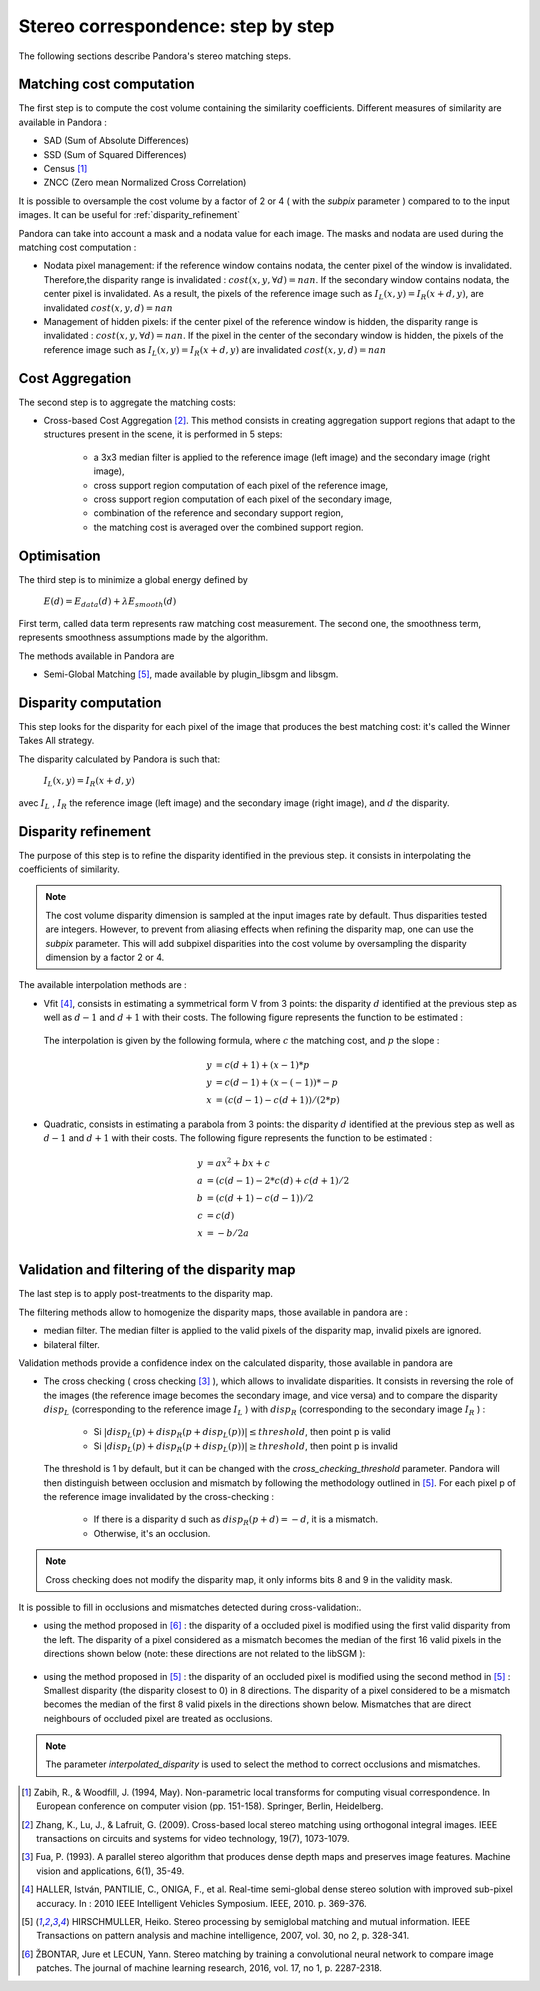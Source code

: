 Stereo correspondence: step by step
===================================

The following sections describe Pandora's stereo matching steps.

Matching cost computation
-------------------------

The first step is to compute the cost volume containing the similarity coefficients.
Different measures of similarity are available in Pandora :

- SAD (Sum of Absolute Differences)
- SSD (Sum of Squared Differences)
- Census [1]_
- ZNCC (Zero mean Normalized Cross Correlation)

It is possible to oversample the cost volume by a factor of 2 or 4 ( with the *subpix* parameter ) compared to
to the input images. It can be useful for :ref:`disparity_refinement`

Pandora can take into account a mask and a nodata value for each image. The masks and nodata are used during
the matching cost computation  :

- Nodata pixel management: if the reference window contains nodata, the center pixel of the window is invalidated.
  Therefore,the disparity range is invalidated : :math:`cost(x, y, \forall d) = nan`.
  If the secondary window contains nodata, the center pixel is invalidated. As a result, the pixels of the reference image
  such as :math:`I_{L}(x, y) = I_{R}(x + d, y)`, are invalidated :math:`cost(x, y, d) = nan`


- Management of hidden pixels: if the center pixel of the reference window is hidden, the disparity range is
  invalidated : :math:`cost(x, y, \forall d) = nan`.
  If the pixel in the center of the secondary window is hidden, the pixels of the reference image such as
  :math:`I_{L}(x, y) = I_{R}(x + d, y)` are invalidated :math:`cost(x, y, d) = nan`


Cost Aggregation
--------------------

The second step is to aggregate the matching costs:

- Cross-based Cost Aggregation [2]_. This method consists in creating aggregation support regions that adapt to the structures
  present in the scene, it is performed in 5 steps:

    - a 3x3 median filter is applied to the reference image (left image) and the secondary image (right image),
    - cross support region computation of each pixel of the reference image,
    - cross support region computation of each pixel of the secondary image,
    - combination of the reference and secondary support region,
    - the matching cost is averaged over the combined support region.

Optimisation
------------

The third step is to minimize a global energy defined by

    :math:`E(d) = E_{data}(d) + \lambda E_{smooth}(d)`

First term, called data term represents raw matching cost measurement. The second one, the smoothness term, represents smoothness assumptions made
by the algorithm.

The methods available in Pandora are

- Semi-Global Matching [5]_, made available by plugin_libsgm and libsgm.

Disparity computation
---------------------

This step looks for the disparity for each pixel of the image that produces the best matching cost:
it's called the Winner Takes All strategy.

The disparity calculated by Pandora is such that:

    :math:`I_{L}(x, y) = I_{R}(x + d, y)`

avec :math:`I_{L}` , :math:`I_{R}` the reference image (left image) and the secondary image (right image), and
:math:`d` the disparity.

.. _disparity_refinement:

Disparity refinement
--------------------

The purpose of this step is to refine the disparity identified in the previous step. it consists in interpolating the
coefficients of similarity.

.. note::  The cost volume disparity dimension is sampled at the input images rate by default.
           Thus disparities tested are integers. However, to prevent from aliasing effects when
           refining the disparity map, one can use the *subpix* parameter.
           This will add subpixel disparities into the cost volume by oversampling the disparity dimension by a factor 2 or 4.

The available interpolation methods are :

- Vfit [4]_, consists in estimating a symmetrical form V from 3 points: the disparity :math:`d` identified at
  the previous step as well as :math:`d - 1` and :math:`d + 1` with their costs. The following figure
  represents the function to be estimated :

    .. image:: ../Images/Vfit.png
        :width: 300px
        :height: 200px


  The interpolation is given by the following formula, where :math:`c` the matching cost, and :math:`p` the slope :

    .. math::

       y &= c(d + 1) + (x - 1) * p  \\
       y &= c(d - 1) + (x - (-1)) * -p  \\
       x &= (c(d - 1) - c(d + 1)) / (2*p)

- Quadratic, consists in estimating a parabola from 3 points: the disparity :math:`d` identified at
  the previous step as well as :math:`d - 1` and :math:`d + 1` with their costs. The following figure
  represents the function to be estimated :

    .. image:: ../Images/Quadratic.png
        :width: 300px
        :height: 200px

    .. math::

       y &= ax^2 + bx + c \\
       a &= (c(d-1) - 2*c(d) + c(d+1) / 2 \\
       b &= (c(d+1) - c(d-1)) / 2 \\
       c &= c(d) \\
       x &= -b / 2a \\


Validation and filtering of the disparity map
---------------------------------------------

The last step is to apply post-treatments to the disparity map.

The filtering methods allow to homogenize the disparity maps, those available in pandora are :

- median filter. The median filter is applied to the valid pixels of the disparity map, invalid pixels are ignored.
- bilateral filter.

Validation methods provide a confidence index on the calculated disparity, those available in pandora are


- The cross checking ( cross checking [3]_ ), which allows to invalidate disparities. It consists in reversing the role
  of the images (the reference image becomes the secondary image, and vice versa) and to compare the disparity :math:`disp_{L}`
  (corresponding to the reference image  :math:`I_{L}` ) with :math:`disp_{R}` (corresponding to the secondary image :math:`I_{R}` ) :

    - Si :math:`| disp_{L}(p) + disp_{R}(p + disp_{L}(p)) | \leq threshold`, then point p is valid
    - Si :math:`| disp_{L}(p) + disp_{R}(p + disp_{L}(p)) | \geq threshold`, then point p is invalid

  The threshold is 1 by default, but it can be changed with the *cross_checking_threshold* parameter.
  Pandora will then distinguish between occlusion and mismatch by following the methodology outlined in [5]_.
  For each pixel p of the reference image invalidated by the cross-checking :

    - If there is a disparity d such as :math:`disp_{R}(p+d)=-d`, it is a mismatch.
    - Otherwise, it's an occlusion.


.. note::  Cross checking does not modify the disparity map, it only informs bits 8 and 9 in the
           validity mask.

It is possible to fill in occlusions and mismatches detected during cross-validation:.

- using the method proposed in [6]_ : the disparity of a occluded pixel is modified using the
  first valid disparity from the left. The disparity of a pixel considered as a mismatch becomes the
  median of the first 16 valid pixels in the directions shown below (note: these directions are not related to the libSGM ):


    .. figure:: ../Images/Directions_mc_cnn.png
        :width: 300px
        :height: 200px

- using the method proposed in [5]_ : the disparity of an occluded pixel is modified using the second method in [5]_ :
  Smallest disparity (the disparity closest to 0) in 8 directions. The disparity of a pixel considered to be a
  mismatch becomes the median of the first 8 valid pixels in the directions shown below. Mismatches that are direct neighbours of
  occluded pixel are treated as occlusions.

    .. figure:: ../Images/Directions_interpolation_sgm.png
        :width: 300px
        :height: 200px

.. note::  The parameter *interpolated_disparity* is used to select the method to correct occlusions and mismatches.

.. [1] Zabih, R., & Woodfill, J. (1994, May). Non-parametric local transforms for computing visual correspondence.
       In European conference on computer vision (pp. 151-158). Springer, Berlin, Heidelberg.

.. [2] Zhang, K., Lu, J., & Lafruit, G. (2009). Cross-based local stereo matching using orthogonal integral images.
       IEEE transactions on circuits and systems for video technology, 19(7), 1073-1079.

.. [3] Fua, P. (1993). A parallel stereo algorithm that produces dense depth maps and preserves image features.
       Machine vision and applications, 6(1), 35-49.

.. [4] HALLER, István, PANTILIE, C., ONIGA, F., et al. Real-time semi-global dense stereo solution with improved
       sub-pixel accuracy. In : 2010 IEEE Intelligent Vehicles Symposium. IEEE, 2010. p. 369-376.

.. [5] HIRSCHMULLER, Heiko. Stereo processing by semiglobal matching and mutual information. IEEE Transactions on
       pattern analysis and machine intelligence, 2007, vol. 30, no 2, p. 328-341.

.. [6] ŽBONTAR, Jure et LECUN, Yann. Stereo matching by training a convolutional neural network to compare image patches.
       The journal of machine learning research, 2016, vol. 17, no 1, p. 2287-2318.
